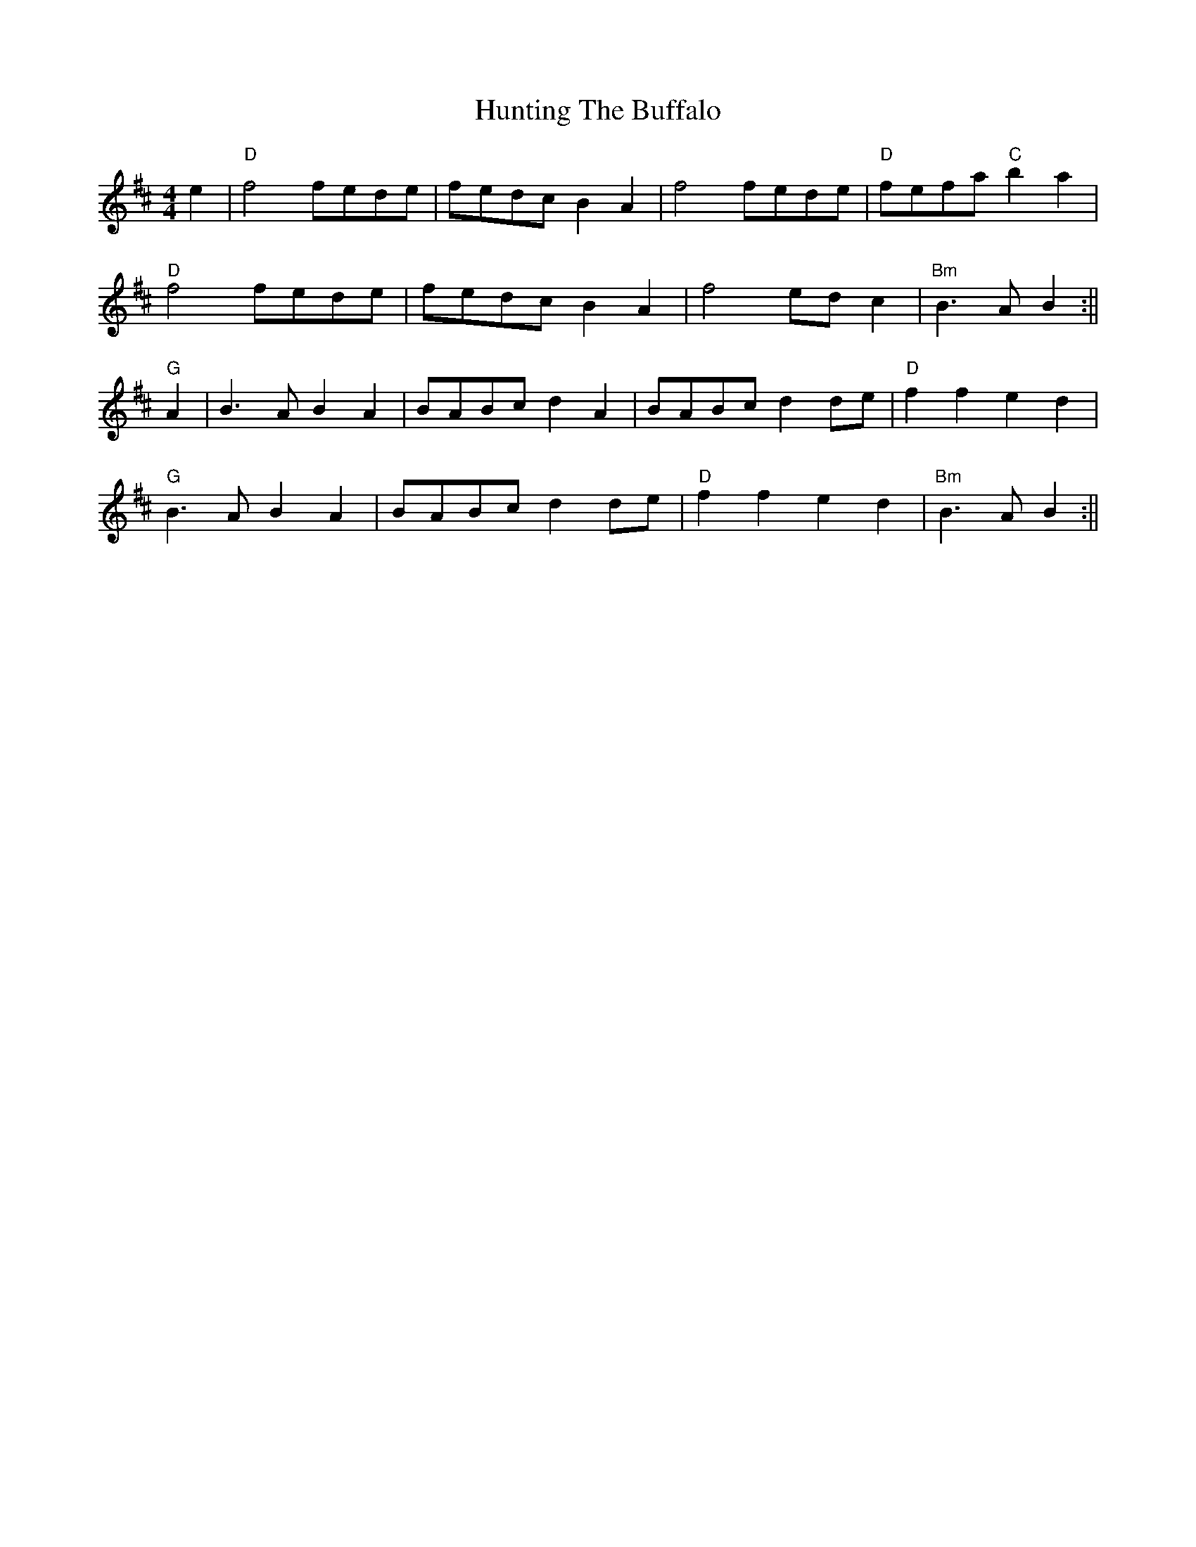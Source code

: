 X: 4
T: Hunting The Buffalo
R: reel
M: 4/4
L: 1/8
K: Dmaj
e2|"D"f4 fede|fedc B2A2|f4 fede|"D"fefa "C" b2 a2|
"D"f4 fede|fedc B2A2|f4 ed c2|"Bm"B3 A B2:||
"G"A2|B3 A B2 A2|BABc d2 A2|BABc d2 de|"D"f2f2 e2d2|
"G"B3 A B2 A2|BABc d2 de|"D"f2f2 e2d2|"Bm"B3 A B2:||